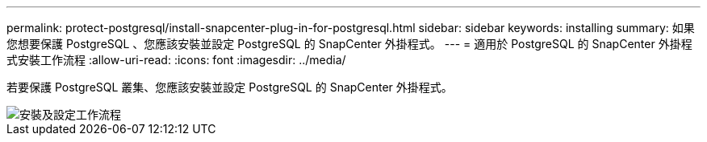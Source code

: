 ---
permalink: protect-postgresql/install-snapcenter-plug-in-for-postgresql.html 
sidebar: sidebar 
keywords: installing 
summary: 如果您想要保護 PostgreSQL 、您應該安裝並設定 PostgreSQL 的 SnapCenter 外掛程式。 
---
= 適用於 PostgreSQL 的 SnapCenter 外掛程式安裝工作流程
:allow-uri-read: 
:icons: font
:imagesdir: ../media/


[role="lead"]
若要保護 PostgreSQL 叢集、您應該安裝並設定 PostgreSQL 的 SnapCenter 外掛程式。

image::../media/sap_hana_install_configure_workflow.png[安裝及設定工作流程]
